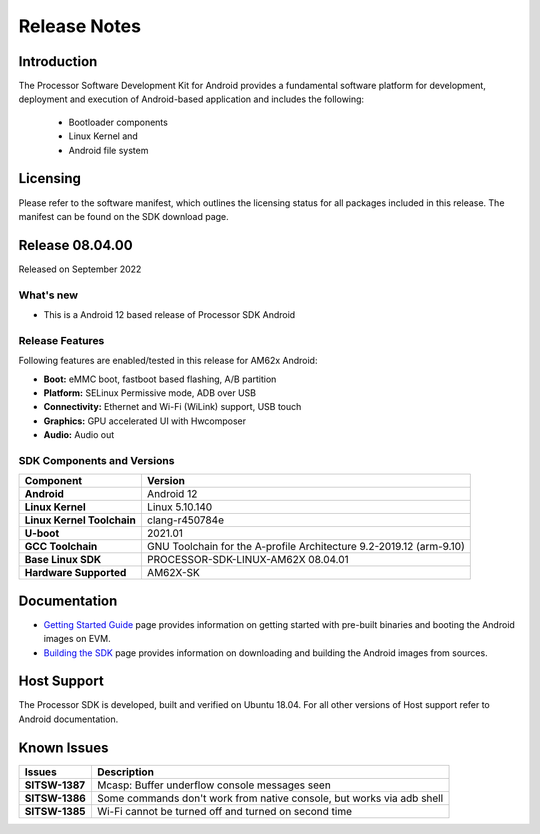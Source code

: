 .. _release-specific-release-notes:

************************************
Release Notes
************************************

Introduction
============

The Processor Software Development Kit for Android provides a fundamental software platform for development, deployment and execution of Android-based application and includes the following:

   * Bootloader components
   * Linux Kernel and
   * Android file system


Licensing
=========

Please refer to the software manifest, which outlines the licensing
status for all packages included in this release. The manifest can be
found on the SDK download page.


Release 08.04.00
================

Released on September 2022

What's new
----------

* This is a Android 12 based release of Processor SDK Android


Release Features
----------------

Following features are enabled/tested in this release for AM62x Android:

* **Boot:** eMMC boot, fastboot based flashing, A/B partition
* **Platform:** SELinux Permissive mode, ADB over USB
* **Connectivity:** Ethernet and Wi-Fi (WiLink) support, USB touch
* **Graphics:** GPU accelerated UI with Hwcomposer
* **Audio:** Audio out

SDK Components and Versions
---------------------------

+------------------------------------+-------------------------------------------------------------------------------+
| **Component**                      |  **Version**                                                                  |
+====================================+===============================================================================+
| **Android**                        | Android 12                                                                    |
+------------------------------------+-------------------------------------------------------------------------------+
| **Linux Kernel**                   | Linux 5.10.140                                                                |
+------------------------------------+-------------------------------------------------------------------------------+
| **Linux Kernel Toolchain**         | clang-r450784e                                                                |
+------------------------------------+-------------------------------------------------------------------------------+
| **U-boot**                         | 2021.01                                                                       |
+------------------------------------+-------------------------------------------------------------------------------+
| **GCC Toolchain**                  | GNU Toolchain for the A-profile Architecture 9.2-2019.12 (arm-9.10)           |
+------------------------------------+-------------------------------------------------------------------------------+
| **Base Linux SDK**                 | PROCESSOR-SDK-LINUX-AM62X 08.04.01                                            |
+------------------------------------+-------------------------------------------------------------------------------+
| **Hardware Supported**             | AM62X-SK                                                                      |
+------------------------------------+-------------------------------------------------------------------------------+


Documentation
=============

- `Getting Started Guide`_ page provides information on getting started with pre-built binaries and booting the Android images on EVM.
- `Building the SDK`_ page provides information on downloading and building the Android images from sources.

.. _Getting Started Guide: Overview_Getting_Started_Guide.html
.. _Building the SDK: Overview_Building_the_SDK.html

Host Support
============

The Processor SDK is developed, built and verified on Ubuntu 18.04. For all other
versions of Host support refer to Android documentation.


Known Issues
============

+----------------+-------------------------------------------------------------------------------+
| **Issues**     |  **Description**                                                              |
+================+===============================================================================+
| **SITSW-1387** | Mcasp: Buffer underflow console messages seen                                 |
+----------------+-------------------------------------------------------------------------------+
| **SITSW-1386** | Some commands don't work from native console, but works via adb shell         |
+----------------+-------------------------------------------------------------------------------+
| **SITSW-1385** | Wi-Fi cannot be turned off and turned on second time                          |
+----------------+-------------------------------------------------------------------------------+

